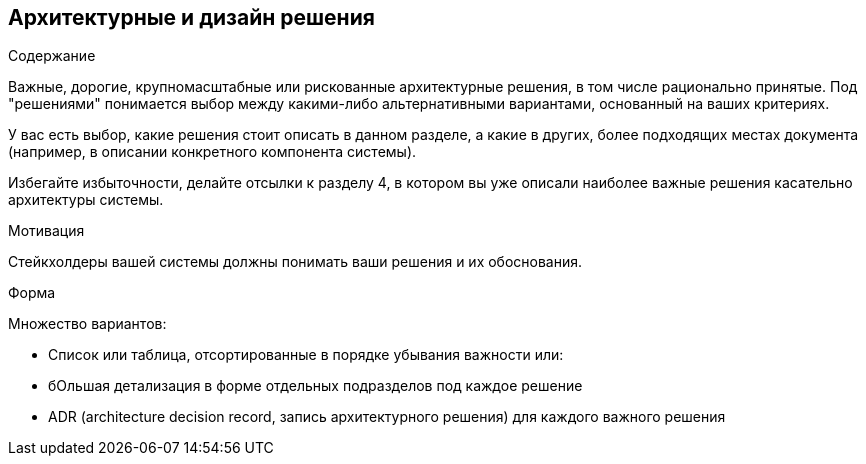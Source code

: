 [[section-design-decisions]]
== Архитектурные и дизайн решения


[role="arc42help"]
****
.Содержание
Важные, дорогие, крупномасштабные или рискованные архитектурные решения, в том числе рационально принятые.
Под "решениями" понимается выбор между какими-либо альтернативными вариантами, основанный на ваших критериях.

У вас есть выбор, какие решения стоит описать в данном разделе, а какие в других, более подходящих местах
документа (например, в описании конкретного компонента системы).

Избегайте избыточности, делайте отсылки к разделу 4, в котором вы уже описали наиболее важные решения касательно архитектуры
системы.

.Мотивация
Стейкхолдеры вашей системы должны понимать ваши решения и их обоснования.

.Форма
Множество вариантов:

* Список или таблица, отсортированные в порядке убывания важности или:
* бОльшая детализация в форме отдельных подразделов под каждое решение
* ADR (architecture decision record, запись архитектурного решения) для каждого важного решения
****

